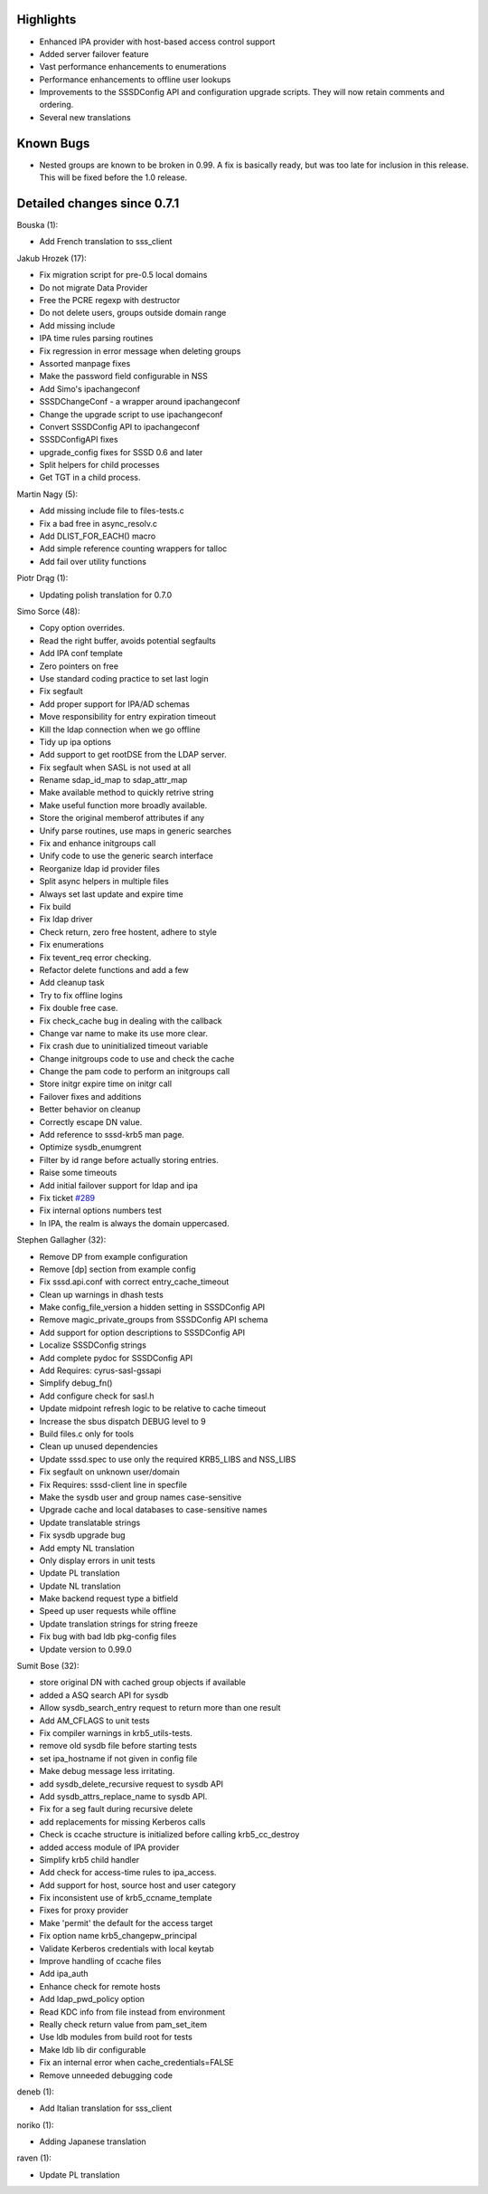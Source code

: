 Highlights
----------

-  Enhanced IPA provider with host-based access control support
-  Added server failover feature
-  Vast performance enhancements to enumerations
-  Performance enhancements to offline user lookups
-  Improvements to the SSSDConfig API and configuration upgrade scripts.
   They will now retain comments and ordering.
-  Several new translations

Known Bugs
----------

-  Nested groups are known to be broken in 0.99. A fix is basically
   ready, but was too late for inclusion in this release. This will be
   fixed before the 1.0 release.

Detailed changes since 0.7.1
----------------------------

Bouska (1):

-  Add French translation to sss\_client

Jakub Hrozek (17):

-  Fix migration script for pre-0.5 local domains
-  Do not migrate Data Provider
-  Free the PCRE regexp with destructor
-  Do not delete users, groups outside domain range
-  Add missing include
-  IPA time rules parsing routines
-  Fix regression in error message when deleting groups
-  Assorted manpage fixes
-  Make the password field configurable in NSS
-  Add Simo's ipachangeconf
-  SSSDChangeConf - a wrapper around ipachangeconf
-  Change the upgrade script to use ipachangeconf
-  Convert SSSDConfig API to ipachangeconf
-  SSSDConfigAPI fixes
-  upgrade\_config fixes for SSSD 0.6 and later
-  Split helpers for child processes
-  Get TGT in a child process.

Martin Nagy (5):

-  Add missing include file to files-tests.c
-  Fix a bad free in async\_resolv.c
-  Add DLIST\_FOR\_EACH() macro
-  Add simple reference counting wrappers for talloc
-  Add fail over utility functions

Piotr Drąg (1):

-  Updating polish translation for 0.7.0

Simo Sorce (48):

-  Copy option overrides.
-  Read the right buffer, avoids potential segfaults
-  Add IPA conf template
-  Zero pointers on free
-  Use standard coding practice to set last login
-  Fix segfault
-  Add proper support for IPA/AD schemas
-  Move responsibility for entry expiration timeout
-  Kill the ldap connection when we go offline
-  Tidy up ipa options
-  Add support to get rootDSE from the LDAP server.
-  Fix segfault when SASL is not used at all
-  Rename sdap\_id\_map to sdap\_attr\_map
-  Make available method to quickly retrive string
-  Make useful function more broadly available.
-  Store the original memberof attributes if any
-  Unify parse routines, use maps in generic searches
-  Fix and enhance initgroups call
-  Unify code to use the generic search interface
-  Reorganize ldap id provider files
-  Split async helpers in multiple files
-  Always set last update and expire time
-  Fix build
-  Fix ldap driver
-  Check return, zero free hostent, adhere to style
-  Fix enumerations
-  Fix tevent\_req error checking.
-  Refactor delete functions and add a few
-  Add cleanup task
-  Try to fix offline logins
-  Fix double free case.
-  Fix check\_cache bug in dealing with the callback
-  Change var name to make its use more clear.
-  Fix crash due to uninitialized timeout variable
-  Change initgroups code to use and check the cache
-  Change the pam code to perform an initgroups call
-  Store initgr expire time on initgr call
-  Failover fixes and additions
-  Better behavior on cleanup
-  Correctly escape DN value.
-  Add reference to sssd-krb5 man page.
-  Optimize sysdb\_enumgrent
-  Filter by id range before actually storing entries.
-  Raise some timeouts
-  Add initial failover support for ldap and ipa
-  Fix ticket `#289 <https://fedorahosted.org/sssd/ticket/289>`__
-  Fix internal options numbers test
-  In IPA, the realm is always the domain uppercased.

Stephen Gallagher (32):

-  Remove DP from example configuration
-  Remove [dp] section from example config
-  Fix sssd.api.conf with correct entry\_cache\_timeout
-  Clean up warnings in dhash tests
-  Make config\_file\_version a hidden setting in SSSDConfig API
-  Remove magic\_private\_groups from SSSDConfig API schema
-  Add support for option descriptions to SSSDConfig API
-  Localize SSSDConfig strings
-  Add complete pydoc for SSSDConfig API
-  Add Requires: cyrus-sasl-gssapi
-  Simplify debug\_fn()
-  Add configure check for sasl.h
-  Update midpoint refresh logic to be relative to cache timeout
-  Increase the sbus dispatch DEBUG level to 9
-  Build files.c only for tools
-  Clean up unused dependencies
-  Update sssd.spec to use only the required KRB5\_LIBS and NSS\_LIBS
-  Fix segfault on unknown user/domain
-  Fix Requires: sssd-client line in specfile
-  Make the sysdb user and group names case-sensitive
-  Upgrade cache and local databases to case-sensitive names
-  Update translatable strings
-  Fix sysdb upgrade bug
-  Add empty NL translation
-  Only display errors in unit tests
-  Update PL translation
-  Update NL translation
-  Make backend request type a bitfield
-  Speed up user requests while offline
-  Update translation strings for string freeze
-  Fix bug with bad ldb pkg-config files
-  Update version to 0.99.0

Sumit Bose (32):

-  store original DN with cached group objects if available
-  added a ASQ search API for sysdb
-  Allow sysdb\_search\_entry request to return more than one result
-  Add AM\_CFLAGS to unit tests
-  Fix compiler warnings in krb5\_utils-tests.
-  remove old sysdb file before starting tests
-  set ipa\_hostname if not given in config file
-  Make debug message less irritating.
-  add sysdb\_delete\_recursive request to sysdb API
-  Add sysdb\_attrs\_replace\_name to sysdb API.
-  Fix for a seg fault during recursive delete
-  add replacements for missing Kerberos calls
-  Check is ccache structure is initialized before calling
   krb5\_cc\_destroy
-  added access module of IPA provider
-  Simplify krb5 child handler
-  Add check for access-time rules to ipa\_access.
-  Add support for host, source host and user category
-  Fix inconsistent use of krb5\_ccname\_template
-  Fixes for proxy provider
-  Make 'permit' the default for the access target
-  Fix option name krb5\_changepw\_principal
-  Validate Kerberos credentials with local keytab
-  Improve handling of ccache files
-  Add ipa\_auth
-  Enhance check for remote hosts
-  Add ldap\_pwd\_policy option
-  Read KDC info from file instead from environment
-  Really check return value from pam\_set\_item
-  Use ldb modules from build root for tests
-  Make ldb lib dir configurable
-  Fix an internal error when cache\_credentials=FALSE
-  Remove unneeded debugging code

deneb (1):

-  Add Italian translation for sss\_client

noriko (1):

-  Adding Japanese translation

raven (1):

-  Update PL translation

